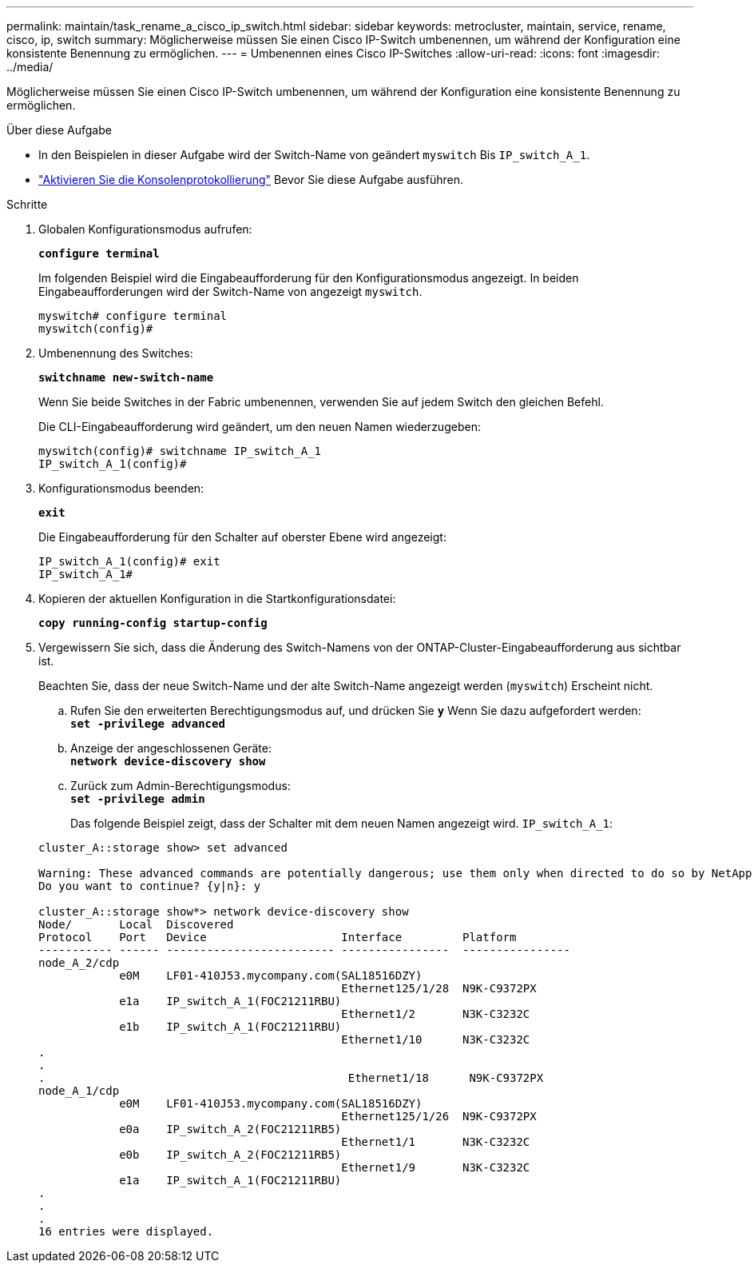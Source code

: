 ---
permalink: maintain/task_rename_a_cisco_ip_switch.html 
sidebar: sidebar 
keywords: metrocluster, maintain, service, rename, cisco, ip, switch 
summary: Möglicherweise müssen Sie einen Cisco IP-Switch umbenennen, um während der Konfiguration eine konsistente Benennung zu ermöglichen. 
---
= Umbenennen eines Cisco IP-Switches
:allow-uri-read: 
:icons: font
:imagesdir: ../media/


[role="lead"]
Möglicherweise müssen Sie einen Cisco IP-Switch umbenennen, um während der Konfiguration eine konsistente Benennung zu ermöglichen.

.Über diese Aufgabe
* In den Beispielen in dieser Aufgabe wird der Switch-Name von geändert `myswitch` Bis `IP_switch_A_1`.
* link:enable-console-logging-before-maintenance.html["Aktivieren Sie die Konsolenprotokollierung"] Bevor Sie diese Aufgabe ausführen.


.Schritte
. Globalen Konfigurationsmodus aufrufen:
+
`*configure terminal*`

+
Im folgenden Beispiel wird die Eingabeaufforderung für den Konfigurationsmodus angezeigt. In beiden Eingabeaufforderungen wird der Switch-Name von angezeigt `myswitch`.

+
[listing]
----
myswitch# configure terminal
myswitch(config)#
----
. Umbenennung des Switches:
+
`*switchname new-switch-name*`

+
Wenn Sie beide Switches in der Fabric umbenennen, verwenden Sie auf jedem Switch den gleichen Befehl.

+
Die CLI-Eingabeaufforderung wird geändert, um den neuen Namen wiederzugeben:

+
[listing]
----
myswitch(config)# switchname IP_switch_A_1
IP_switch_A_1(config)#
----
. Konfigurationsmodus beenden:
+
`*exit*`

+
Die Eingabeaufforderung für den Schalter auf oberster Ebene wird angezeigt:

+
[listing]
----
IP_switch_A_1(config)# exit
IP_switch_A_1#
----
. Kopieren der aktuellen Konfiguration in die Startkonfigurationsdatei:
+
`*copy running-config startup-config*`

. Vergewissern Sie sich, dass die Änderung des Switch-Namens von der ONTAP-Cluster-Eingabeaufforderung aus sichtbar ist.
+
Beachten Sie, dass der neue Switch-Name und der alte Switch-Name angezeigt werden (`myswitch`) Erscheint nicht.

+
.. Rufen Sie den erweiterten Berechtigungsmodus auf, und drücken Sie `*y*` Wenn Sie dazu aufgefordert werden: +
`*set -privilege advanced*`
.. Anzeige der angeschlossenen Geräte: +
`*network device-discovery show*`
.. Zurück zum Admin-Berechtigungsmodus: +
`*set -privilege admin*`
+
Das folgende Beispiel zeigt, dass der Schalter mit dem neuen Namen angezeigt wird. `IP_switch_A_1`:

+
[listing]
----
cluster_A::storage show> set advanced

Warning: These advanced commands are potentially dangerous; use them only when directed to do so by NetApp personnel.
Do you want to continue? {y|n}: y

cluster_A::storage show*> network device-discovery show
Node/       Local  Discovered
Protocol    Port   Device                    Interface         Platform
----------- ------ ------------------------- ----------------  ----------------
node_A_2/cdp
            e0M    LF01-410J53.mycompany.com(SAL18516DZY)
                                             Ethernet125/1/28  N9K-C9372PX
            e1a    IP_switch_A_1(FOC21211RBU)
                                             Ethernet1/2       N3K-C3232C
            e1b    IP_switch_A_1(FOC21211RBU)
                                             Ethernet1/10      N3K-C3232C
.
.
.                                             Ethernet1/18      N9K-C9372PX
node_A_1/cdp
            e0M    LF01-410J53.mycompany.com(SAL18516DZY)
                                             Ethernet125/1/26  N9K-C9372PX
            e0a    IP_switch_A_2(FOC21211RB5)
                                             Ethernet1/1       N3K-C3232C
            e0b    IP_switch_A_2(FOC21211RB5)
                                             Ethernet1/9       N3K-C3232C
            e1a    IP_switch_A_1(FOC21211RBU)
.
.
.
16 entries were displayed.
----



